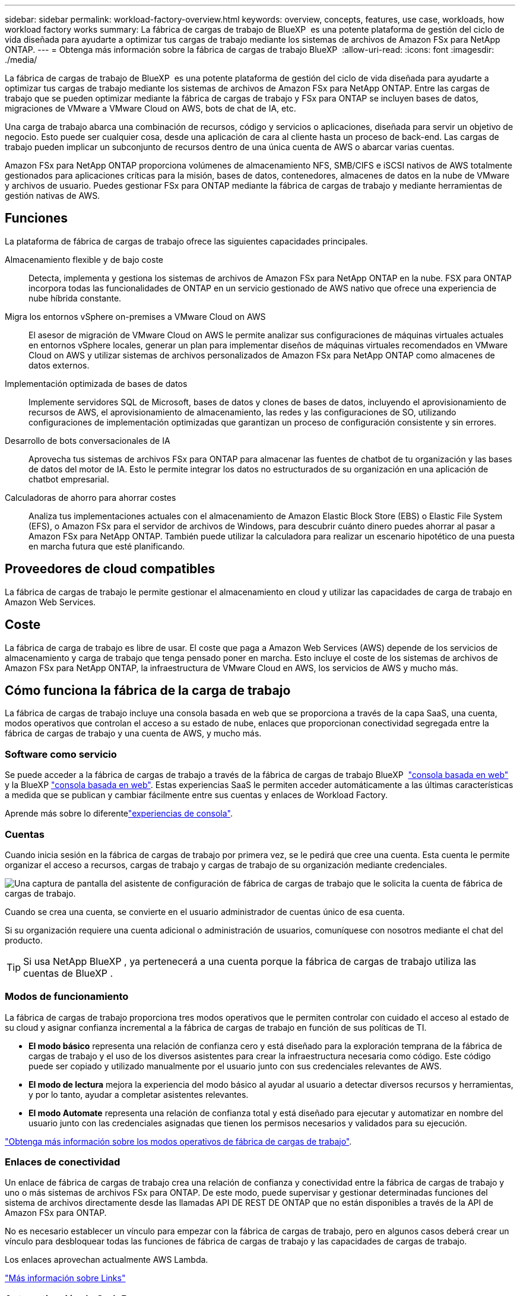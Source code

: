---
sidebar: sidebar 
permalink: workload-factory-overview.html 
keywords: overview, concepts, features, use case, workloads, how workload factory works 
summary: La fábrica de cargas de trabajo de BlueXP  es una potente plataforma de gestión del ciclo de vida diseñada para ayudarte a optimizar tus cargas de trabajo mediante los sistemas de archivos de Amazon FSx para NetApp ONTAP. 
---
= Obtenga más información sobre la fábrica de cargas de trabajo BlueXP 
:allow-uri-read: 
:icons: font
:imagesdir: ./media/


[role="lead"]
La fábrica de cargas de trabajo de BlueXP  es una potente plataforma de gestión del ciclo de vida diseñada para ayudarte a optimizar tus cargas de trabajo mediante los sistemas de archivos de Amazon FSx para NetApp ONTAP. Entre las cargas de trabajo que se pueden optimizar mediante la fábrica de cargas de trabajo y FSx para ONTAP se incluyen bases de datos, migraciones de VMware a VMware Cloud on AWS, bots de chat de IA, etc.

Una carga de trabajo abarca una combinación de recursos, código y servicios o aplicaciones, diseñada para servir un objetivo de negocio. Esto puede ser cualquier cosa, desde una aplicación de cara al cliente hasta un proceso de back-end. Las cargas de trabajo pueden implicar un subconjunto de recursos dentro de una única cuenta de AWS o abarcar varias cuentas.

Amazon FSx para NetApp ONTAP proporciona volúmenes de almacenamiento NFS, SMB/CIFS e iSCSI nativos de AWS totalmente gestionados para aplicaciones críticas para la misión, bases de datos, contenedores, almacenes de datos en la nube de VMware y archivos de usuario. Puedes gestionar FSx para ONTAP mediante la fábrica de cargas de trabajo y mediante herramientas de gestión nativas de AWS.



== Funciones

La plataforma de fábrica de cargas de trabajo ofrece las siguientes capacidades principales.

Almacenamiento flexible y de bajo coste:: Detecta, implementa y gestiona los sistemas de archivos de Amazon FSx para NetApp ONTAP en la nube. FSX para ONTAP incorpora todas las funcionalidades de ONTAP en un servicio gestionado de AWS nativo que ofrece una experiencia de nube híbrida constante.
Migra los entornos vSphere on-premises a VMware Cloud on AWS:: El asesor de migración de VMware Cloud on AWS le permite analizar sus configuraciones de máquinas virtuales actuales en entornos vSphere locales, generar un plan para implementar diseños de máquinas virtuales recomendados en VMware Cloud on AWS y utilizar sistemas de archivos personalizados de Amazon FSx para NetApp ONTAP como almacenes de datos externos.
Implementación optimizada de bases de datos:: Implemente servidores SQL de Microsoft, bases de datos y clones de bases de datos, incluyendo el aprovisionamiento de recursos de AWS, el aprovisionamiento de almacenamiento, las redes y las configuraciones de SO, utilizando configuraciones de implementación optimizadas que garantizan un proceso de configuración consistente y sin errores.
Desarrollo de bots conversacionales de IA:: Aprovecha tus sistemas de archivos FSx para ONTAP para almacenar las fuentes de chatbot de tu organización y las bases de datos del motor de IA. Esto le permite integrar los datos no estructurados de su organización en una aplicación de chatbot empresarial.
Calculadoras de ahorro para ahorrar costes:: Analiza tus implementaciones actuales con el almacenamiento de Amazon Elastic Block Store (EBS) o Elastic File System (EFS), o Amazon FSx para el servidor de archivos de Windows, para descubrir cuánto dinero puedes ahorrar al pasar a Amazon FSx para NetApp ONTAP. También puede utilizar la calculadora para realizar un escenario hipotético de una puesta en marcha futura que esté planificando.




== Proveedores de cloud compatibles

La fábrica de cargas de trabajo le permite gestionar el almacenamiento en cloud y utilizar las capacidades de carga de trabajo en Amazon Web Services.



== Coste

La fábrica de carga de trabajo es libre de usar. El coste que paga a Amazon Web Services (AWS) depende de los servicios de almacenamiento y carga de trabajo que tenga pensado poner en marcha. Esto incluye el coste de los sistemas de archivos de Amazon FSx para NetApp ONTAP, la infraestructura de VMware Cloud en AWS, los servicios de AWS y mucho más.



== Cómo funciona la fábrica de la carga de trabajo

La fábrica de cargas de trabajo incluye una consola basada en web que se proporciona a través de la capa SaaS, una cuenta, modos operativos que controlan el acceso a su estado de nube, enlaces que proporcionan conectividad segregada entre la fábrica de cargas de trabajo y una cuenta de AWS, y mucho más.



=== Software como servicio

Se puede acceder a la fábrica de cargas de trabajo a través de la fábrica de cargas de trabajo BlueXP  https://console.workloads.netapp.com["consola basada en web"^] y la BlueXP link:https://console.bluexp.netapp.com["consola basada en web"^]. Estas experiencias SaaS le permiten acceder automáticamente a las últimas características a medida que se publican y cambiar fácilmente entre sus cuentas y enlaces de Workload Factory.

Aprende más sobre lo diferentelink:console-experiences.html["experiencias de consola"].



=== Cuentas

Cuando inicia sesión en la fábrica de cargas de trabajo por primera vez, se le pedirá que cree una cuenta. Esta cuenta le permite organizar el acceso a recursos, cargas de trabajo y cargas de trabajo de su organización mediante credenciales.

image:screenshot-account-selection.png["Una captura de pantalla del asistente de configuración de fábrica de cargas de trabajo que le solicita la cuenta de fábrica de cargas de trabajo."]

Cuando se crea una cuenta, se convierte en el usuario administrador de cuentas único de esa cuenta.

Si su organización requiere una cuenta adicional o administración de usuarios, comuníquese con nosotros mediante el chat del producto.


TIP: Si usa NetApp BlueXP , ya pertenecerá a una cuenta porque la fábrica de cargas de trabajo utiliza las cuentas de BlueXP .



=== Modos de funcionamiento

La fábrica de cargas de trabajo proporciona tres modos operativos que le permiten controlar con cuidado el acceso al estado de su cloud y asignar confianza incremental a la fábrica de cargas de trabajo en función de sus políticas de TI.

* *El modo básico* representa una relación de confianza cero y está diseñado para la exploración temprana de la fábrica de cargas de trabajo y el uso de los diversos asistentes para crear la infraestructura necesaria como código. Este código puede ser copiado y utilizado manualmente por el usuario junto con sus credenciales relevantes de AWS.
* *El modo de lectura* mejora la experiencia del modo básico al ayudar al usuario a detectar diversos recursos y herramientas, y por lo tanto, ayudar a completar asistentes relevantes.
* *El modo Automate* representa una relación de confianza total y está diseñado para ejecutar y automatizar en nombre del usuario junto con las credenciales asignadas que tienen los permisos necesarios y validados para su ejecución.


link:operational-modes.html["Obtenga más información sobre los modos operativos de fábrica de cargas de trabajo"].



=== Enlaces de conectividad

Un enlace de fábrica de cargas de trabajo crea una relación de confianza y conectividad entre la fábrica de cargas de trabajo y uno o más sistemas de archivos FSx para ONTAP. De este modo, puede supervisar y gestionar determinadas funciones del sistema de archivos directamente desde las llamadas API DE REST DE ONTAP que no están disponibles a través de la API de Amazon FSx para ONTAP.

No es necesario establecer un vínculo para empezar con la fábrica de cargas de trabajo, pero en algunos casos deberá crear un vínculo para desbloquear todas las funciones de fábrica de cargas de trabajo y las capacidades de cargas de trabajo.

Los enlaces aprovechan actualmente AWS Lambda.

https://docs.netapp.com/us-en/workload-fsx-ontap/links-overview.html["Más información sobre Links"^]



=== Automatización de CodeBox

CodeBox es un copiloto de infraestructura como código (IAC) que ayuda a los desarrolladores e ingenieros de DevOps a generar el código necesario para ejecutar cualquier operación soportada por la fábrica de carga de trabajo. Los formatos de código incluyen la API REST DE fábrica de cargas de trabajo, la CLI de AWS y AWS CloudFormation.

CodeBox se alinea con los modos de operación de fábrica de carga de trabajo (Básico, Lectura y Automatización) y establece una ruta clara para la preparación de ejecución, así como un catálogo de automatización para una rápida reutilización futura.

El panel CodeBox muestra el IAC generado por una operación de flujo de trabajo específica, y coincide con un asistente gráfico o una interfaz de chat conversacional. Si bien CodeBox admite codificación de colores y búsqueda para facilitar la navegación y el análisis, no permite la edición. Sólo puede copiar o guardar en el catálogo de automatización.

link:codebox-automation.html["Más información sobre CodeBox"].



=== Calculadoras de ahorro

La fábrica de cargas de trabajo ofrece una calculadora de ahorro para que puedas comparar los costes del almacenamiento en los sistemas de archivos FSx para ONTAP con Elastic Block Store (EBS), Elastic File Systems (EFS) y FSx para el servidor de archivos de Windows. Dependiendo de sus requisitos de almacenamiento, puede descubrir que los sistemas de archivos FSx para ONTAP son la opción más rentable para usted.

Los criterios que se comparan entre los distintos tipos de sistemas de almacenamiento incluyen la capacidad total necesaria y el rendimiento total, lo que incluye las IOPS necesarias y el rendimiento necesario.

https://docs.netapp.com/us-en/workload-fsx-ontap/explore-savings.html["Descubra cómo ahorrar con calculadoras de almacenamiento"^]



== Herramientas para utilizar la fábrica de cargas de trabajo

Puede utilizar la fábrica de cargas de trabajo de BlueXP  con las siguientes herramientas:

* *Consola de fábrica de carga de trabajo*: La consola de fábrica de carga de trabajo proporciona una interfaz visual que le brinda una visión integral de sus aplicaciones y proyectos
* *Consola BlueXP *: La consola BlueXP  proporciona una experiencia de interfaz híbrida para que pueda usar la fábrica de cargas de trabajo BlueXP  junto con otros servicios BlueXP
* *API REST*: Las API REST DE la fábrica de cargas de trabajo le permiten implementar y administrar sus sistemas de archivos FSx para ONTAP y otros recursos de AWS
* *CloudFormation*: El código CloudFormation de AWS le permite realizar las acciones que definió en la consola de la fábrica de cargas de trabajo para modelar, aprovisionar y administrar recursos de AWS y de terceros desde la pila CloudFormation en su cuenta de AWS
* * Proveedor de fábrica de cargas de trabajo Terraform BlueXP *: Terraform le permite construir y administrar flujos de trabajo de infraestructura generados en la consola de la fábrica de cargas de trabajo




=== API de REST

La fábrica de cargas de trabajo le permite optimizar, automatizar y operar sus sistemas de archivos FSx para ONTAP para cargas de trabajo específicas. Cada carga de trabajo expone una API de REST asociada. Colectivamente, estas cargas de trabajo y API forman una plataforma de desarrollo flexible y ampliable que puedes utilizar para administrar tus sistemas de archivos FSx para ONTAP.

Hay varios beneficios cuando se utilizan las API de REST de fábrica de cargas de trabajo:

* Las API se han diseñado en función de la tecnología REST y de las mejores prácticas actuales. Las tecnologías centrales incluyen HTTP y JSON.
* La autenticación de fábrica de cargas de trabajo se basa en el estándar OAuth2. NetApp confía en la implantación del servicio Auth0.
* La consola basada en web de la fábrica de cargas de trabajo utiliza las mismas API REST del núcleo para que haya coherencia entre las dos rutas de acceso.


https://console.workloads.netapp.com/api-doc["Ver la documentación de la API de REST de fábrica de cargas de trabajo"^]
